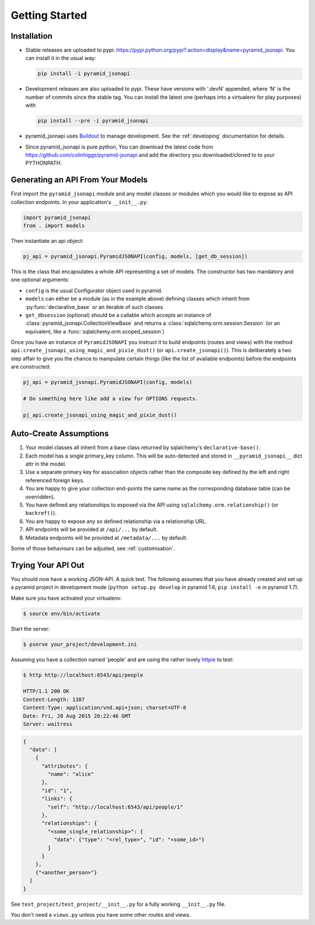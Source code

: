 .. _getting-started:

Getting Started
================

Installation
------------

* Stable releases are uploaded to pypi:
  `<https://pypi.python.org/pypi?:action=display&name=pyramid_jsonapi>`_. You
  can install it in the usual way:

  .. code-block:: bash

    pip install -i pyramid_jsonapi

* Development releases are also uploaded to pypi. These have versions with
  '.devN' appended, where 'N' is the number of commits since the stable tag. You
  can install the latest one (perhaps into a virtualenv for play purposes) with

  .. code-block:: bash

    pip install --pre -i pyramid_jsonapi

* pyramid_jsonapi uses `Buildout <https://github.com/buildout/buildout>`_
  to manage development.  See the :ref:`developing` documentation for details.

* Since pyramid_jsonapi is pure python, You can download the latest code from
  `<https://github.com/colinhiggs/pyramid-jsonapi>`_ and add the directory you
  downloaded/cloned to to your PYTHONPATH.

Generating an API From Your Models
----------------------------------

First import the ``pyramid_jsonapi`` module and any model classes or modules which
you would like to expose as API collection endpoints. In your application's
``__init__.py``:

.. code-block:: python

  import pyramid_jsonapi
  from . import models

Then instantiate an api object:

.. code-block:: python

  pj_api = pyramid_jsonapi.PyramidJSONAPI(config, models, [get_db_session])

This is the class that encapsulates a whole API representing a set of models.
The constructor has two mandatory and one optional arguments:

* ``config`` is the usual Configurator object used in pyramid.

* ``models`` can either be a module (as in the example above) defining classes
  which inherit from :py:func:`declarative_base` or an iterable of such classes.

* ``get_dbsession`` (optional) should be a
  callable which accepts an instance of
  :class:`pyramid_jsonapi.CollectionViewBase` and returns a
  :class:`sqlalchemy.orm.session.Session` (or an equivalent, like a
  :func:`sqlalchemy.orm.scoped_session`)

Once you have an instance of ``PyramidJSONAPI`` you instruct it to build
endpoints (routes and views) with the method
``api.create_jsonapi_using_magic_and_pixie_dust()`` (or ``api.create_jsonapi()``). This
is deliberately a two step affair to give you the chance to manipulate certain
things (like the list of available endpoints) before the endpoints are
constructed:

.. code-block:: python

  pj_api = pyramid_jsonapi.PyramidJSONAPI(config, models)

  # Do something here like add a view for OPTIONS requests.

  pj_api.create_jsonapi_using_magic_and_pixie_dust()

Auto-Create Assumptions
-----------------------
#. Your model classes all inherit from a base class returned by sqlalchemy's
   ``declarative-base()``.

#. Each model has a single primary_key column. This will be auto-detected and
   stored in ``__pyramid_jsonapi__`` dict attr in the model.

#. Use a separate primary key for association objects rather than the
   composite key defined by the left and right referenced foreign keys.

#. You are happy to give your collection end-points the same name as the
   corresponding database table (can be overridden).

#. You have defined any relationships to exposed via the API using
   ``sqlalchemy.orm.relationship()`` (or ``backref()``).

#. You are happy to expose any so defined relationship via a relationship URL.

#. API endpoints will be provided at ``/api/...`` by default.

#. Metadata endpoints will be provided at ``/metadata/...`` by default.

Some of those behaviours can be adjusted, see :ref:`customisation`.

Trying Your API Out
-------------------

You should now have a working JSON-API. A quick test. The following assumes that
you have already created and set up a pyramid project in development mode
(``python setup.py develop`` in pyramid 1.6, ``pip install -e`` in pyramid 1.7).

Make sure you have activated your virtualenv:

.. code-block:: bash

  $ source env/bin/activate

Start the server:

.. code-block:: bash

  $ pserve your_project/development.ini

Assuming you have a collection named 'people' and are using the rather lovely
`httpie <https://github.com/jkbrzt/httpie/>`_ to test:

.. code-block:: bash

  $ http http://localhost:6543/api/people

  HTTP/1.1 200 OK
  Content-Length: 1387
  Content-Type: application/vnd.api+json; charset=UTF-8
  Date: Fri, 28 Aug 2015 20:22:46 GMT
  Server: waitress

.. code-block:: json

  {
    "data": [
      {
        "attributes": {
          "name": "alice"
        },
        "id": "1",
        "links": {
          "self": "http://localhost:6543/api/people/1"
        },
        "relationships": {
          "<some_single_relationship>": {
            "data": {"type": "<rel_type>", "id": "<some_id>"}
          }
        }
      },
      {"<another_person>"}
    ]
  }


See ``test_project/test_project/__init__.py`` for a fully working
``__init__.py`` file.

You don't need a ``views.py`` unless you have some other routes and views.
